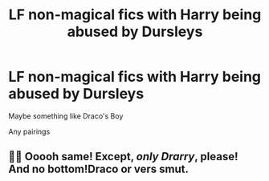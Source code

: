#+TITLE: LF non-magical fics with Harry being abused by Dursleys

* LF non-magical fics with Harry being abused by Dursleys
:PROPERTIES:
:Author: AlyaKorepina
:Score: 3
:DateUnix: 1568460783.0
:DateShort: 2019-Sep-14
:FlairText: Request
:END:
Maybe something like Draco's Boy

Any pairings


** 👀👀 Ooooh same! Except, /*only* Drarry/, please! And no bottom!Draco or vers smut.
:PROPERTIES:
:Author: HottskullxD
:Score: -5
:DateUnix: 1568465010.0
:DateShort: 2019-Sep-14
:END:
